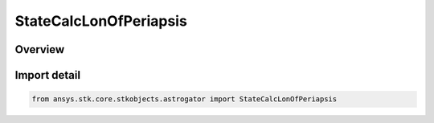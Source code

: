 StateCalcLonOfPeriapsis
=======================

.. py:class:: ansys.stk.core.stkobjects.astrogator.StateCalcLonOfPeriapsis

   Bases: py:obj:`~ansys.stk.core.stkobjects.astrogator.IComponentInfo`, py:obj:`~ansys.stk.core.stkobjects.astrogator.ICloneable`, py:obj:`~ansys.stk.core.stkobjects.astrogator.IStateCalcLonOfPeriapsis`

   LonOfPeriapsis Calc objects.

.. py:currentmodule:: StateCalcLonOfPeriapsis

Overview
--------


Import detail
-------------

.. code-block:: python

    from ansys.stk.core.stkobjects.astrogator import StateCalcLonOfPeriapsis




